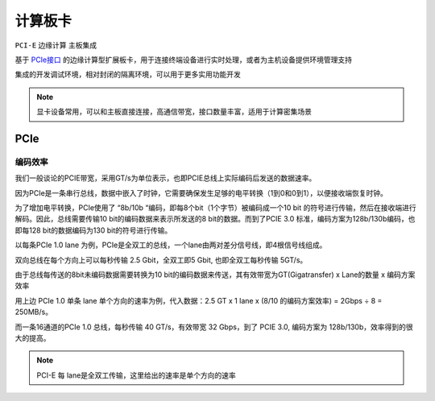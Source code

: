 
.. _pcie:

计算板卡
===============

``PCI-E`` ``边缘计算``  ``主板集成``

基于 `PCIe接口 <https://github.com/STOP-Pi/PCIE>`_ 的边缘计算型扩展板卡，用于连接终端设备进行实时处理，或者为主机设备提供环境管理支持


集成的开发调试环境，相对封闭的隔离环境，可以用于更多实用功能开发

.. note::
    显卡设备常用，可以和主板直接连接，高通信带宽，接口数量丰富，适用于计算密集场景


PCIe
-----------

编码效率
~~~~~~~~~~~

我们一般谈论的PCIE带宽，采用GT/s为单位表示，也即PCIE总线上实际编码后发送的数据速率。

因为PCIe是一条串行总线，数据中嵌入了时钟，它需要确保发生足够的电平转换（1到0和0到1），以便接收端恢复时钟。

为了增加电平转换，PCIe使用了 “8b/10b “编码，即每8个bit（1个字节）被编码成一个10 bit 的符号进行传输，然后在接收端进行解码。因此，总线需要传输10 bit的编码数据来表示所发送的8 bit的数据。而到了PCIE 3.0 标准，编码方案为128b/130b编码，也即每128 bit的数据编码为130 bit的符号进行传输。

以每条PCIe 1.0 lane 为例，PCIe是全双工的总线，一个lane由两对差分信号线，即4根信号线组成。

双向总线在每个方向上可以每秒传输 2.5 Gbit，全双工即5 Gbit, 也即全双工每秒传输 5GT/s。

由于总线每传送的8bit未编码数据需要转换为10 bit的编码数据来传送，其有效带宽为GT(Gigatransfer) x Lane的数量 x 编码方案效率

用上边 PCIe 1.0 单条 lane 单个方向的速率为例，代入数据：2.5 GT x 1 lane x (8/10 的编码方案效率) = 2Gbps ÷ 8 = 250MB/s。

而一条16通道的PCIe 1.0 总线，每秒传输 40 GT/s，有效带宽  32 Gbps，到了 PCIE 3.0, 编码方案为 128b/130b，效率得到的很大的提高。


.. note::
    PCI-E 每 lane是全双工传输，这里给出的速率是单个方向的速率

